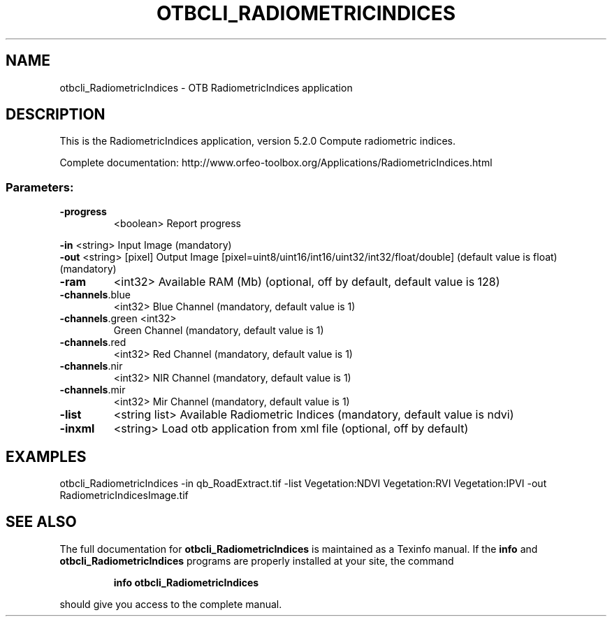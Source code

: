 .\" DO NOT MODIFY THIS FILE!  It was generated by help2man 1.46.4.
.TH OTBCLI_RADIOMETRICINDICES "1" "December 2015" "otbcli_RadiometricIndices 5.2.0" "User Commands"
.SH NAME
otbcli_RadiometricIndices \- OTB RadiometricIndices application
.SH DESCRIPTION
This is the RadiometricIndices application, version 5.2.0
Compute radiometric indices.
.PP
Complete documentation: http://www.orfeo\-toolbox.org/Applications/RadiometricIndices.html
.SS "Parameters:"
.TP
\fB\-progress\fR
<boolean>        Report progress
.PP
 \fB\-in\fR             <string>         Input Image  (mandatory)
 \fB\-out\fR            <string> [pixel] Output Image  [pixel=uint8/uint16/int16/uint32/int32/float/double] (default value is float) (mandatory)
.TP
\fB\-ram\fR
<int32>          Available RAM (Mb)  (optional, off by default, default value is 128)
.TP
\fB\-channels\fR.blue
<int32>          Blue Channel  (mandatory, default value is 1)
.TP
\fB\-channels\fR.green <int32>
Green Channel  (mandatory, default value is 1)
.TP
\fB\-channels\fR.red
<int32>          Red Channel  (mandatory, default value is 1)
.TP
\fB\-channels\fR.nir
<int32>          NIR Channel  (mandatory, default value is 1)
.TP
\fB\-channels\fR.mir
<int32>          Mir Channel  (mandatory, default value is 1)
.TP
\fB\-list\fR
<string list>    Available Radiometric Indices  (mandatory, default value is ndvi)
.TP
\fB\-inxml\fR
<string>         Load otb application from xml file  (optional, off by default)
.SH EXAMPLES
otbcli_RadiometricIndices \-in qb_RoadExtract.tif \-list Vegetation:NDVI Vegetation:RVI Vegetation:IPVI \-out RadiometricIndicesImage.tif
.SH "SEE ALSO"
The full documentation for
.B otbcli_RadiometricIndices
is maintained as a Texinfo manual.  If the
.B info
and
.B otbcli_RadiometricIndices
programs are properly installed at your site, the command
.IP
.B info otbcli_RadiometricIndices
.PP
should give you access to the complete manual.
